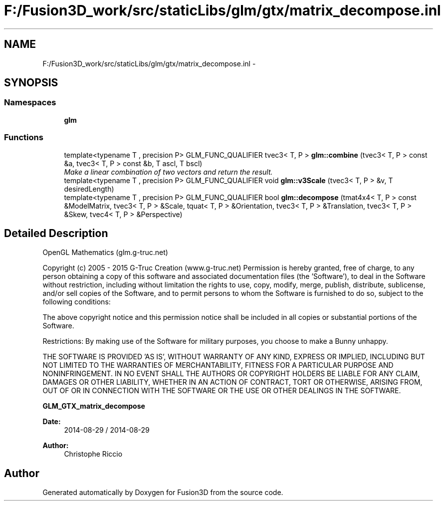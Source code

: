 .TH "F:/Fusion3D_work/src/staticLibs/glm/gtx/matrix_decompose.inl" 3 "Tue Nov 24 2015" "Version 0.0.0.1" "Fusion3D" \" -*- nroff -*-
.ad l
.nh
.SH NAME
F:/Fusion3D_work/src/staticLibs/glm/gtx/matrix_decompose.inl \- 
.SH SYNOPSIS
.br
.PP
.SS "Namespaces"

.in +1c
.ti -1c
.RI " \fBglm\fP"
.br
.in -1c
.SS "Functions"

.in +1c
.ti -1c
.RI "template<typename T , precision P> GLM_FUNC_QUALIFIER tvec3< T, P > \fBglm::combine\fP (tvec3< T, P > const &a, tvec3< T, P > const &b, T ascl, T bscl)"
.br
.RI "\fIMake a linear combination of two vectors and return the result\&. \fP"
.ti -1c
.RI "template<typename T , precision P> GLM_FUNC_QUALIFIER void \fBglm::v3Scale\fP (tvec3< T, P > &v, T desiredLength)"
.br
.ti -1c
.RI "template<typename T , precision P> GLM_FUNC_QUALIFIER bool \fBglm::decompose\fP (tmat4x4< T, P > const &ModelMatrix, tvec3< T, P > &Scale, tquat< T, P > &Orientation, tvec3< T, P > &Translation, tvec3< T, P > &Skew, tvec4< T, P > &Perspective)"
.br
.in -1c
.SH "Detailed Description"
.PP 
OpenGL Mathematics (glm\&.g-truc\&.net)
.PP
Copyright (c) 2005 - 2015 G-Truc Creation (www\&.g-truc\&.net) Permission is hereby granted, free of charge, to any person obtaining a copy of this software and associated documentation files (the 'Software'), to deal in the Software without restriction, including without limitation the rights to use, copy, modify, merge, publish, distribute, sublicense, and/or sell copies of the Software, and to permit persons to whom the Software is furnished to do so, subject to the following conditions:
.PP
The above copyright notice and this permission notice shall be included in all copies or substantial portions of the Software\&.
.PP
Restrictions: By making use of the Software for military purposes, you choose to make a Bunny unhappy\&.
.PP
THE SOFTWARE IS PROVIDED 'AS IS', WITHOUT WARRANTY OF ANY KIND, EXPRESS OR IMPLIED, INCLUDING BUT NOT LIMITED TO THE WARRANTIES OF MERCHANTABILITY, FITNESS FOR A PARTICULAR PURPOSE AND NONINFRINGEMENT\&. IN NO EVENT SHALL THE AUTHORS OR COPYRIGHT HOLDERS BE LIABLE FOR ANY CLAIM, DAMAGES OR OTHER LIABILITY, WHETHER IN AN ACTION OF CONTRACT, TORT OR OTHERWISE, ARISING FROM, OUT OF OR IN CONNECTION WITH THE SOFTWARE OR THE USE OR OTHER DEALINGS IN THE SOFTWARE\&.
.PP
\fBGLM_GTX_matrix_decompose\fP
.PP
\fBDate:\fP
.RS 4
2014-08-29 / 2014-08-29 
.RE
.PP
\fBAuthor:\fP
.RS 4
Christophe Riccio 
.RE
.PP

.SH "Author"
.PP 
Generated automatically by Doxygen for Fusion3D from the source code\&.
